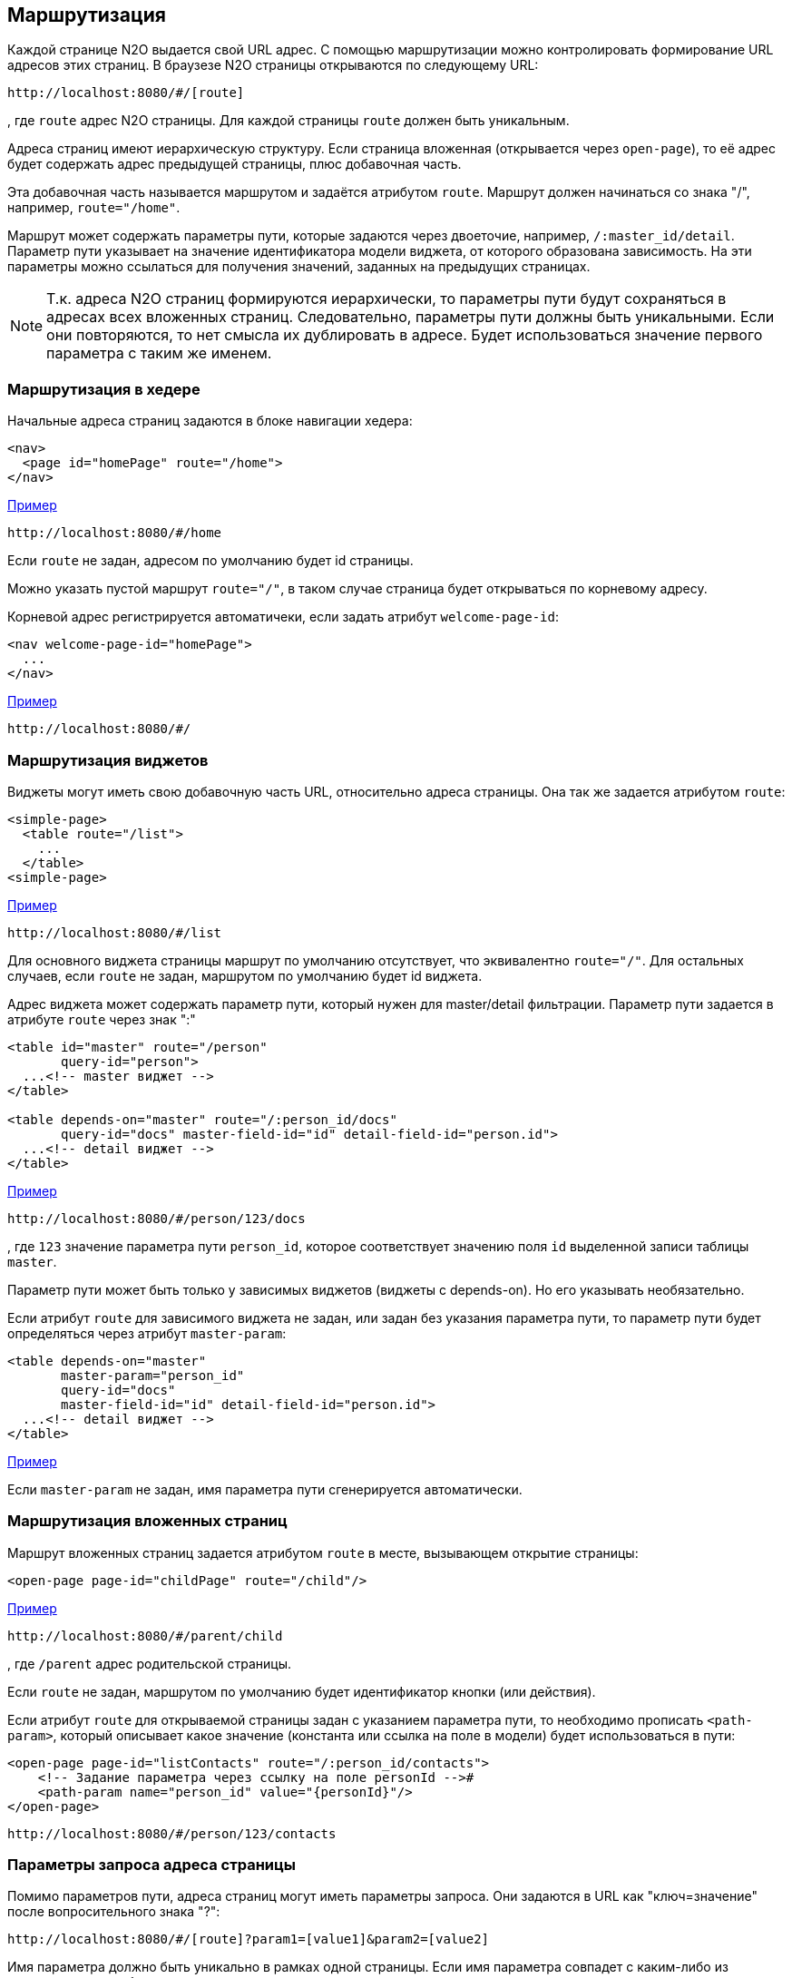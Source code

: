 == Маршрутизация
Каждой странице N2O выдается свой URL адрес.
С помощью маршрутизации можно контролировать формирование URL адресов этих страниц.
В браузезе N2O страницы открываются по следующему URL:
```
http://localhost:8080/#/[route]
```
, где `route` адрес N2O страницы.
Для каждой страницы `route` должен быть уникальным.

Адреса страниц имеют иерархическую структуру.
Если страница вложенная (открывается через `open-page`),
то её адрес будет содержать адрес предыдущей страницы, плюс добавочная часть.

Эта добавочная часть называется маршрутом и задаётся атрибутом `route`.
Маршрут должен начинаться со знака "/", например, `route="/home"`.

Маршрут может содержать параметры пути, которые задаются через двоеточие,
например, `/:master_id/detail`.
Параметр пути указывает на значение идентификатора модели виджета, от которого образована зависимость.
На эти параметры можно ссылаться для получения значений, заданных на предыдущих страницах.

[NOTE]
Т.к. адреса N2O страниц формируются иерархически,
то параметры пути будут сохраняться в адресах всех вложенных страниц.
Следовательно, параметры пути должны быть уникальными.
Если они повторяются, то нет смысла их дублировать в адресе.
Будет использоваться значение первого параметра с таким же именем.

=== Маршрутизация в хедере

Начальные адреса страниц задаются в блоке навигации хедера:

[source,xml]
----
<nav>
  <page id="homePage" route="/home">
</nav>
----
link:https://n2oapp.net/sandbox/new/manual/routing/header[Пример]
```
http://localhost:8080/#/home
```
Если `route` не задан, адресом по умолчанию будет id страницы.

Можно указать пустой маршрут `route="/"`, в таком случае страница будет открываться по корневому адресу.

Корневой адрес регистрируется автоматичеки, если задать атрибут `welcome-page-id`:
[source,xml]
----
<nav welcome-page-id="homePage">
  ...
</nav>
----
link:https://n2oapp.net/sandbox/new/manual/routing/header[Пример]
```
http://localhost:8080/#/
```

=== Маршрутизация виджетов

Виджеты могут иметь свою добавочную часть URL, относительно адреса страницы.
Она так же задается атрибутом `route`:
[source,xml]
----
<simple-page>
  <table route="/list">
    ...
  </table>
<simple-page>
----
link:https://n2oapp.net/sandbox/new/manual/routing/widget[Пример]
```
http://localhost:8080/#/list
```

Для основного виджета страницы маршрут по умолчанию отсутствует,
что эквивалентно `route="/"`.
Для остальных случаев, если `route` не задан, маршрутом по умолчанию будет id виджета.

Адрес виджета может содержать параметр пути, который нужен для master/detail фильтрации.
Параметр пути задается в атрибуте `route` через знак ":"

[source,xml]
----
<table id="master" route="/person"
       query-id="person">
  ...<!-- master виджет -->
</table>

<table depends-on="master" route="/:person_id/docs"
       query-id="docs" master-field-id="id" detail-field-id="person.id">
  ...<!-- detail виджет -->
</table>
----
link:https://n2oapp.net/sandbox/new/manual/routing/widget_master_detail[Пример]
```
http://localhost:8080/#/person/123/docs
```

, где `123` значение параметра пути `person_id`,
которое соответствует значению поля `id` выделенной записи таблицы `master`.

Параметр пути может быть только у зависимых виджетов (виджеты с depends-on).
Но его указывать необязательно.

Если атрибут `route` для зависимого виджета не задан, или задан без указания параметра пути,
то параметр пути будет определяться через атрибут `master-param`:
[source,xml]
----
<table depends-on="master"
       master-param="person_id"
       query-id="docs"
       master-field-id="id" detail-field-id="person.id">
  ...<!-- detail виджет -->
</table>
----

link:https://n2oapp.net/sandbox/new/manual/routing/widget_master_param[Пример]

Если `master-param` не задан, имя параметра пути сгенерируется автоматически.

=== Маршрутизация вложенных страниц

Маршрут вложенных страниц задается атрибутом `route` в месте, вызывающем открытие страницы:
[source,xml]
----
<open-page page-id="childPage" route="/child"/>
----
link:https://n2oapp.net/sandbox/new/manual/routing/page[Пример]
```
http://localhost:8080/#/parent/child
```
, где `/parent` адрес родительской страницы.

Если `route` не задан, маршрутом по умолчанию будет идентификатор кнопки (или действия).

Если атрибут `route` для открываемой страницы задан с указанием параметра пути,
то необходимо прописать `<path-param>`, который описывает
какое значение (константа или ссылка на поле в модели) будет использоваться в пути:
[source,xml]
----
<open-page page-id="listContacts" route="/:person_id/contacts">
    <!-- Задание параметра через ссылку на поле personId -->#
    <path-param name="person_id" value="{personId}"/>
</open-page>
----
```
http://localhost:8080/#/person/123/contacts
```

=== Параметры запроса адреса страницы

Помимо параметров пути, адреса страниц могут иметь параметры запроса.
Они задаются в URL как "ключ=значение" после вопросительного знака "?":
```
http://localhost:8080/#/[route]?param1=[value1]&param2=[value2]
```
Имя параметра должно быть уникально в рамках одной страницы.
Если имя параметра совпадет с каким-либо из существующих,
то будет использоваться значение параметра, заданного ранее.

.Параметры можно использовать в качестве значений по умолчанию
[source,xml]
----
<form>
  <input-text id="parent_id" param="parent_id"/>
  <date-interval id="date" begin-param="dateBegin"/>
</form>
----

.Параметры запроса могут задаваться в параметрах фильтрации.
Для этого необходимо описать параметры фильтрации `<query-param>` в открывающем новую
страницу действии. Описанные в `<query-param>` параметры попадут в url в качестве параметров запроса.
В новой странице необходимо описать `<pre-filters>` у виджетов, которые будут брать значение
из url и фильтровать данные виджета. В `<pre-filter>` указываем при этом param - имя параметра в url
и `routable="true"` - параметр, указывающий, что значение надо брать из url.

[source,xml]
----
<open-page page-id="listContacts" route="/:person_id/contacts">
  <path-param name="person_id" value="123"/>
  <query-param name="contact_type" value="{type.id}"/>
</open-page>
----

```
http://localhost:8080/#/persons/123/contacts?contact_type=phone
```
, где `contact_type` параметр запроса, соответствующий значению фильтрации по полю `type.id`.

.Открываемая страница listContacts.page.xml
[source,xml]
----
<page>
  <form>
    ...
    <pre-filters>
      <eq field-id="type.id" param="contact_type" routable="true"/>
    </pre-filters>
  </form>
</page>

----

.Параметрами запроса могут быть пользовательские фильтры:
[source,xml]
----
<table id="main" query-id="persons" route="/persons">
  <filters>
    <input-text id="name"/>
  <filters>
  ...
</form>
----
```
http://localhost:8080/#/persons?main_name=Joe
```
, где `main_name` сгенерированный автоматически параметр запроса,
соответствующий значению фильтрации по полю `name`.

=== Параметры запроса выборки

Маршрут и параметры запроса значений выборки так же можно контролировать.

Маршрут выборки указывается атрибутом `route`:
[source,xml]
----
<query route="/persons">
  ...
</query>
----
link:https://n2oapp.net/sandbox/new/manual/routing/query[Пример]
```
http://localhost:8080/n2o/data/persons
```

Параметрами запроса выборки могут быть фильтры:
[source,xml]
----
<field id="name">
  <filters>
    <like filter-id="name" param="name_like"/>
  </filters>
  ...
</field>
----
link:https://n2oapp.net/sandbox/new/manual/routing/query[Пример]
```
http://localhost:8080/n2o/data/persons?name_like=Joe
```

Параметрами запроса выборки могут быть сортировки:
[source,xml]
----
<field id="name">
  <sorting param="sorting_name"/>
  ...
</field>
----
link:https://n2oapp.net/sandbox/new/manual/routing/query[Пример]
```
http://localhost:8080/n2o/data/persons?sorting_name=asc
```

=== Репликация маршрутизации с использованием БД (через JDBC)

Для включения репликации роутов через jdbc необходимо добавить параметр:
```
n2o.config.register.store-type=jdbc
```
и необходимо настроить JdbcTemplate.

Для изменения названия используемой таблицы необходимо задать параметр:
```
n2o.config.register.jdbc.table-name=route_repository
```

структура поля таблицы:
```
id uuid PRIMARY KEY,
url char(255),
class char(255),
context binary
```

Для автоматического создания таблицы при старте сервиса необходимо задать параметр:
```
n2o.config.register.jdbc.create-table=true
```

